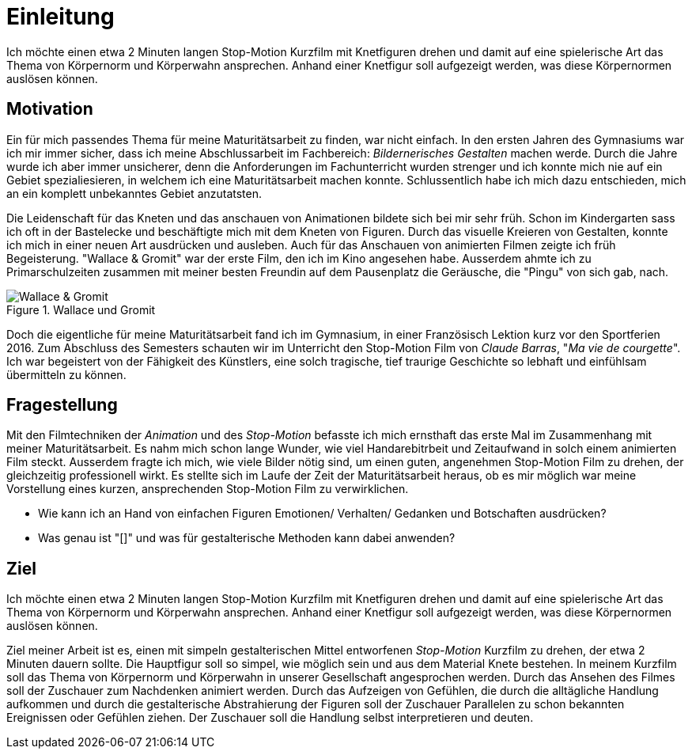 = Einleitung

Ich möchte einen etwa 2 Minuten langen Stop-Motion Kurzfilm mit Knetfiguren drehen und damit auf eine spielerische Art das Thema von Körpernorm und Körperwahn ansprechen.
Anhand einer Knetfigur soll aufgezeigt werden, was diese Körpernormen auslösen können.

== Motivation

Ein für mich passendes Thema für meine Maturitätsarbeit zu finden, war nicht einfach.
In den ersten Jahren des Gymnasiums war ich mir immer sicher, dass ich meine Abschlussarbeit im Fachbereich: _Bildernerisches Gestalten_ machen werde.
Durch die Jahre wurde ich aber immer unsicherer, denn die Anforderungen im Fachunterricht wurden strenger und ich konnte mich nie auf ein Gebiet spezialiesieren, in welchem ich eine Maturitätsarbeit machen konnte.
Schlussentlich habe ich mich dazu entschieden, mich an ein komplett unbekanntes Gebiet anzutatsten.

Die Leidenschaft für das Kneten und das anschauen von Animationen bildete sich bei mir sehr früh.
Schon im Kindergarten sass ich oft in der Bastelecke und beschäftigte mich mit dem Kneten von Figuren.
Durch das visuelle Kreieren von Gestalten, konnte ich mich in einer neuen Art ausdrücken und ausleben.
Auch für das Anschauen von animierten Filmen zeigte ich früh Begeisterung.
"Wallace & Gromit" war der erste Film, den ich im Kino angesehen habe.
Ausserdem ahmte ich zu Primarschulzeiten zusammen mit meiner besten Freundin auf dem Pausenplatz die Geräusche, die "Pingu" von sich gab, nach.

.Wallace und Gromit
image::images/wallace_gromit.jpg[Wallace & Gromit, pdfwidth=50%,align=center]


Doch die eigentliche (((Inspiration))) für meine Maturitätsarbeit fand ich im Gymnasium, in einer Französisch Lektion kurz vor den Sportferien 2016.
Zum Abschluss des Semesters schauten wir im Unterricht den Stop-Motion Film von _Claude Barras_, "_Ma vie de courgette_".
Ich war begeistert von der Fähigkeit des Künstlers, eine solch tragische, tief traurige Geschichte so lebhaft und einfühlsam übermitteln zu können.


== Fragestellung

Mit den Filmtechniken der _Animation_ und des _Stop-Motion_ befasste ich mich ernsthaft das erste Mal im Zusammenhang mit meiner Maturitätsarbeit.
Es nahm mich schon lange Wunder, wie viel Handarebitrbeit und Zeitaufwand in solch einem animierten Film steckt.
Ausserdem fragte ich mich, wie viele Bilder nötig sind, um einen guten, angenehmen Stop-Motion Film zu drehen, der gleichzeitig professionell wirkt.
Es stellte sich im Laufe der Zeit der Maturitätsarbeit heraus, ob es mir möglich war meine Vorstellung eines kurzen, ansprechenden Stop-Motion Film zu verwirklichen.

- Wie kann ich an Hand von einfachen Figuren Emotionen/ Verhalten/ Gedanken und Botschaften ausdrücken?
- Was genau ist "[[[Claymation]]]" und was für gestalterische Methoden kann dabei anwenden?



== Ziel

Ich möchte einen etwa 2 Minuten langen Stop-Motion Kurzfilm mit Knetfiguren drehen und damit auf eine spielerische Art das Thema von Körpernorm und Körperwahn ansprechen.
Anhand einer Knetfigur soll aufgezeigt werden, was diese Körpernormen auslösen können.

Ziel meiner Arbeit ist es, einen mit simpeln gestalterischen Mittel entworfenen _Stop-Motion_ Kurzfilm zu drehen, der etwa 2 Minuten dauern sollte.
Die Hauptfigur soll so simpel, wie möglich sein und aus dem Material Knete bestehen.
In meinem Kurzfilm soll das Thema von Körpernorm und Körperwahn in unserer Gesellschaft angesprochen werden.
Durch das Ansehen des Filmes soll der Zuschauer zum Nachdenken animiert werden.
Durch das Aufzeigen von Gefühlen, die durch die alltägliche Handlung aufkommen und durch die gestalterische Abstrahierung der Figuren soll der Zuschauer Parallelen zu schon bekannten Ereignissen oder Gefühlen ziehen.
Der Zuschauer soll die Handlung selbst interpretieren und deuten.
